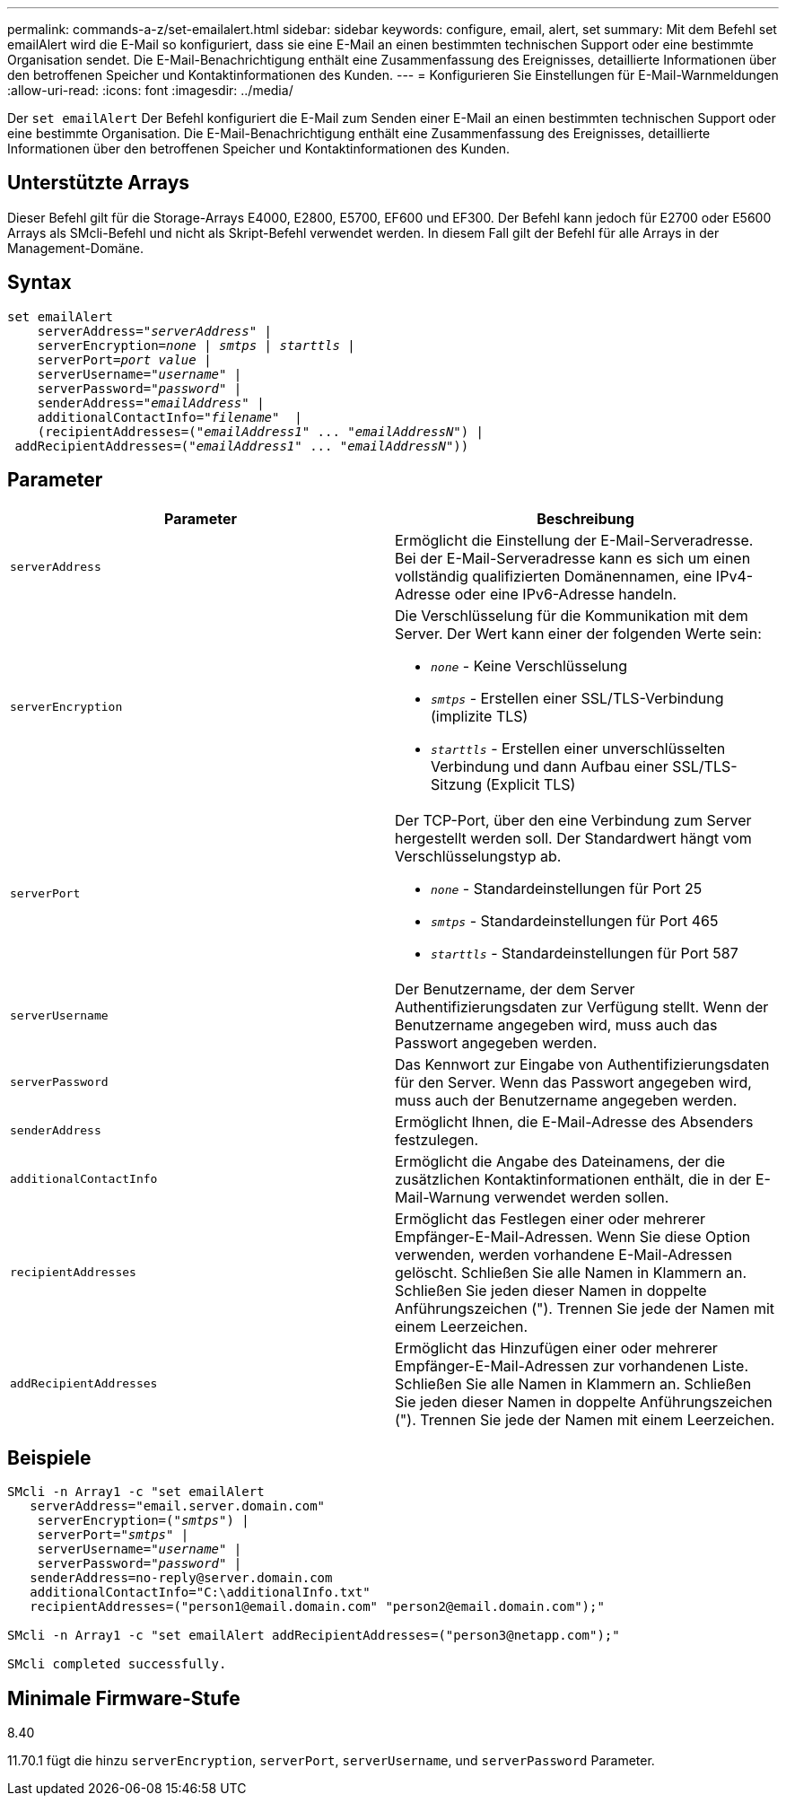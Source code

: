 ---
permalink: commands-a-z/set-emailalert.html 
sidebar: sidebar 
keywords: configure, email, alert, set 
summary: Mit dem Befehl set emailAlert wird die E-Mail so konfiguriert, dass sie eine E-Mail an einen bestimmten technischen Support oder eine bestimmte Organisation sendet. Die E-Mail-Benachrichtigung enthält eine Zusammenfassung des Ereignisses, detaillierte Informationen über den betroffenen Speicher und Kontaktinformationen des Kunden. 
---
= Konfigurieren Sie Einstellungen für E-Mail-Warnmeldungen
:allow-uri-read: 
:icons: font
:imagesdir: ../media/


[role="lead"]
Der `set emailAlert` Der Befehl konfiguriert die E-Mail zum Senden einer E-Mail an einen bestimmten technischen Support oder eine bestimmte Organisation. Die E-Mail-Benachrichtigung enthält eine Zusammenfassung des Ereignisses, detaillierte Informationen über den betroffenen Speicher und Kontaktinformationen des Kunden.



== Unterstützte Arrays

Dieser Befehl gilt für die Storage-Arrays E4000, E2800, E5700, EF600 und EF300. Der Befehl kann jedoch für E2700 oder E5600 Arrays als SMcli-Befehl und nicht als Skript-Befehl verwendet werden. In diesem Fall gilt der Befehl für alle Arrays in der Management-Domäne.



== Syntax

[source, cli, subs="+macros"]
----
set emailAlert
    serverAddress=pass:quotes["_serverAddress_"] |
    serverEncryption=pass:quotes[_none_ | _smtps_ | _starttls_ |]
    serverPort=pass:quotes[_port value_] |
    serverUsername=pass:quotes["_username_"] |
    serverPassword=pass:quotes["_password_"] |
    senderAddress=pass:quotes["_emailAddress_"] |
    additionalContactInfo=pass:quotes["_filename_"]  |
    (recipientAddresses=pass:quotes[("_emailAddress1_" ... "_emailAddressN_")] |
 addRecipientAddresses=pass:quotes[("_emailAddress1_" ... "_emailAddressN_"))]
----


== Parameter

[cols="2*"]
|===
| Parameter | Beschreibung 


 a| 
`serverAddress`
 a| 
Ermöglicht die Einstellung der E-Mail-Serveradresse. Bei der E-Mail-Serveradresse kann es sich um einen vollständig qualifizierten Domänennamen, eine IPv4-Adresse oder eine IPv6-Adresse handeln.



 a| 
`serverEncryption`
 a| 
Die Verschlüsselung für die Kommunikation mit dem Server. Der Wert kann einer der folgenden Werte sein:

* `_none_` - Keine Verschlüsselung
* `_smtps_` - Erstellen einer SSL/TLS-Verbindung (implizite TLS)
* `_starttls_` - Erstellen einer unverschlüsselten Verbindung und dann Aufbau einer SSL/TLS-Sitzung (Explicit TLS)




 a| 
`serverPort`
 a| 
Der TCP-Port, über den eine Verbindung zum Server hergestellt werden soll. Der Standardwert hängt vom Verschlüsselungstyp ab.

* `_none_` - Standardeinstellungen für Port 25
* `_smtps_` - Standardeinstellungen für Port 465
* `_starttls_` - Standardeinstellungen für Port 587




 a| 
`serverUsername`
 a| 
Der Benutzername, der dem Server Authentifizierungsdaten zur Verfügung stellt. Wenn der Benutzername angegeben wird, muss auch das Passwort angegeben werden.



 a| 
`serverPassword`
 a| 
Das Kennwort zur Eingabe von Authentifizierungsdaten für den Server. Wenn das Passwort angegeben wird, muss auch der Benutzername angegeben werden.



 a| 
`senderAddress`
 a| 
Ermöglicht Ihnen, die E-Mail-Adresse des Absenders festzulegen.



 a| 
`additionalContactInfo`
 a| 
Ermöglicht die Angabe des Dateinamens, der die zusätzlichen Kontaktinformationen enthält, die in der E-Mail-Warnung verwendet werden sollen.



 a| 
`recipientAddresses`
 a| 
Ermöglicht das Festlegen einer oder mehrerer Empfänger-E-Mail-Adressen. Wenn Sie diese Option verwenden, werden vorhandene E-Mail-Adressen gelöscht. Schließen Sie alle Namen in Klammern an. Schließen Sie jeden dieser Namen in doppelte Anführungszeichen ("). Trennen Sie jede der Namen mit einem Leerzeichen.



 a| 
`addRecipientAddresses`
 a| 
Ermöglicht das Hinzufügen einer oder mehrerer Empfänger-E-Mail-Adressen zur vorhandenen Liste. Schließen Sie alle Namen in Klammern an. Schließen Sie jeden dieser Namen in doppelte Anführungszeichen ("). Trennen Sie jede der Namen mit einem Leerzeichen.

|===


== Beispiele

[listing, subs="+macros"]
----

SMcli -n Array1 -c "set emailAlert
   serverAddress="email.server.domain.com"
    serverEncryption=pass:quotes[("_smtps_")] |
    serverPort=pass:quotes["_smtps_"] |
    serverUsername=pass:quotes["_username_"] |
    serverPassword=pass:quotes["_password_"] |
   senderAddress=\no-reply@server.domain.com
   additionalContactInfo="C:\additionalInfo.txt"
   recipientAddresses=("\person1@email.domain.com" "\person2@email.domain.com");"

SMcli -n Array1 -c "set emailAlert addRecipientAddresses=("\person3@netapp.com");"

SMcli completed successfully.
----


== Minimale Firmware-Stufe

8.40

11.70.1 fügt die hinzu `serverEncryption`, `serverPort`, `serverUsername`, und `serverPassword` Parameter.
